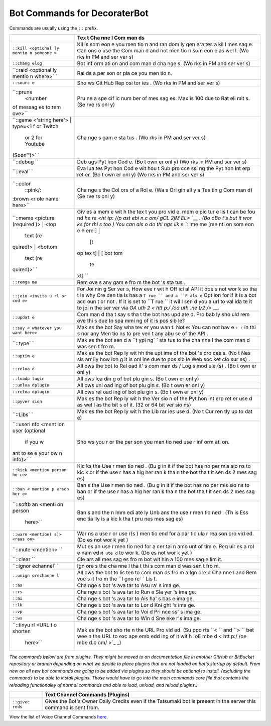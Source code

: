 Bot Commands for DecoraterBot
=============================

Commands are usually using the ``::`` prefix.

+-----------+-----+
|           | Tex |
|           | t   |
|           | Cha |
|           | nne |
|           | l   |
|           | Com |
|           | man |
|           | ds  |
+===========+=====+
| ``::kill  | Kil |
| <optional | ls  |
| ly mentio | som |
| n someone | eon |
| >``       | e   |
|           | you |
|           | men |
|           | tio |
|           | n   |
|           | and |
|           | ran |
|           | dom |
|           | ly  |
|           | gen |
|           | era |
|           | tes |
|           | a   |
|           | kil |
|           | l   |
|           | mes |
|           | sag |
|           | e.  |
|           | Can |
|           | ons |
|           | o   |
|           | use |
|           | the |
|           | Com |
|           | man |
|           | d   |
|           | and |
|           | not |
|           | men |
|           | tio |
|           | n   |
|           | som |
|           | eon |
|           | e   |
|           | as  |
|           | wel |
|           | l.  |
|           | (Wo |
|           | rks |
|           | in  |
|           | PM  |
|           | and |
|           | ser |
|           | ver |
|           | s)  |
+-----------+-----+
| ``::chang | Bot |
| elog``    | inf |
|           | orm |
|           | ati |
|           | on  |
|           | and |
|           | com |
|           | man |
|           | d   |
|           | cha |
|           | nge |
|           | s.  |
|           | (Wo |
|           | rks |
|           | in  |
|           | PM  |
|           | and |
|           | ser |
|           | ver |
|           | s)  |
+-----------+-----+
| ``::raid  | Rai |
| <optional | ds  |
| ly mentio | a   |
| n where>` | per |
| `         | son |
|           | or  |
|           | pla |
|           | ce  |
|           | you |
|           | men |
|           | tio |
|           | n.  |
+-----------+-----+
| ``::sourc | Sho |
| e``       | ws  |
|           | Git |
|           | Hub |
|           | Rep |
|           | osi |
|           | tor |
|           | ies |
|           | .   |
|           | (Wo |
|           | rks |
|           | in  |
|           | PM  |
|           | and |
|           | ser |
|           | ver |
|           | s)  |
+-----------+-----+
| ``::prune | Pru |
|  <number  | ne  |
| of messag | a   |
| es to rem | spe |
| ove>``    | cif |
|           | ic  |
|           | num |
|           | ber |
|           | of  |
|           | mes |
|           | sag |
|           | es. |
|           | Max |
|           | is  |
|           | 100 |
|           | due |
|           | to  |
|           | Rat |
|           | eli |
|           | mit |
|           | s.  |
|           | (Se |
|           | rve |
|           | rs  |
|           | onl |
|           | y)  |
+-----------+-----+
| ``::game  | Cha |
| <'string  | nge |
| here'> |  | s   |
| type=<1 f | gam |
| or Twitch | e   |
|  or 2 for | sta |
|  Youtube  | tus |
| (Soon™)>` | .   |
| `         | (Wo |
|           | rks |
|           | in  |
|           | PM  |
|           | and |
|           | ser |
|           | ver |
|           | s)  |
+-----------+-----+
| ``::debug | Deb |
| ``        | ugs |
|           | Pyt |
|           | hon |
|           | Cod |
|           | e.  |
|           | (Bo |
|           | t   |
|           | own |
|           | er  |
|           | onl |
|           | y)  |
|           | (Wo |
|           | rks |
|           | in  |
|           | PM  |
|           | and |
|           | ser |
|           | ver |
|           | s)  |
+-----------+-----+
| ``::eval` | Eva |
| `         | lua |
|           | tes |
|           | Pyt |
|           | hon |
|           | Cod |
|           | e   |
|           | wit |
|           | hou |
|           | t   |
|           | Sub |
|           | pro |
|           | cce |
|           | ssi |
|           | ng  |
|           | the |
|           | Pyt |
|           | hon |
|           | Int |
|           | erp |
|           | ret |
|           | er. |
|           | (Bo |
|           | t   |
|           | own |
|           | er  |
|           | onl |
|           | y)  |
|           | (Wo |
|           | rks |
|           | in  |
|           | PM  |
|           | and |
|           | ser |
|           | ver |
|           | s)  |
+-----------+-----+
| ``::color | Cha |
|  ::pink/: | nge |
| :brown <r | s   |
| ole name  | the |
| here>``   | Col |
|           | ors |
|           | of  |
|           | a   |
|           | Rol |
|           | e.  |
|           | (Wa |
|           | s   |
|           | Ori |
|           | gin |
|           | all |
|           | y   |
|           | a   |
|           | Tes |
|           | tin |
|           | g   |
|           | Com |
|           | man |
|           | d)  |
|           | (Se |
|           | rve |
|           | rs  |
|           | onl |
|           | y)  |
+-----------+-----+
| ``::meme  | Giv |
| <picture  | es  |
| (required | a   |
| )> | <top | mem |
|  text (re | e   |
| quired)>  | wit |
| | <bottom | h   |
|  text (re | the |
| quired)>` | tex |
| `         | t   |
|           | you |
|           | pro |
|           | vid |
|           | e.  |
|           | mem |
|           | e   |
|           | pic |
|           | tur |
|           | e   |
|           | lis |
|           | t   |
|           | can |
|           | be  |
|           | fou |
|           | nd  |
|           | `he |
|           | re  |
|           | <ht |
|           | tp: |
|           | //p |
|           | ast |
|           | ebi |
|           | n.c |
|           | om/ |
|           | gCL |
|           | 2jM |
|           | EL> |
|           | `__ |
|           | .   |
|           | (Bo |
|           | oBo |
|           | t's |
|           | but |
|           | it  |
|           | wor |
|           | ks  |
|           | for |
|           | thi |
|           | s   |
|           | too |
|           | )   |
|           | You |
|           | can |
|           | als |
|           | o   |
|           | do  |
|           | thi |
|           | ngs |
|           | lik |
|           | e   |
|           | ``: |
|           | :me |
|           | me  |
|           | [me |
|           | nti |
|           | on  |
|           | som |
|           | eon |
|           | e h |
|           | ere |
|           | ] | |
|           |  [t |
|           | op  |
|           | tex |
|           | t]  |
|           | | [ |
|           | bot |
|           | tom |
|           |  te |
|           | xt] |
|           | ``  |
+-----------+-----+
| ``::remga | Rem |
| me``      | ove |
|           | s   |
|           | any |
|           | gam |
|           | e   |
|           | fro |
|           | m   |
|           | the |
|           | bot |
|           | 's  |
|           | sta |
|           | tus |
|           | .   |
+-----------+-----+
| ``::join  | For |
| <invite u | Joi |
| rl or cod | nin |
| e>``      | g   |
|           | Ser |
|           | ver |
|           | s,  |
|           | How |
|           | eve |
|           | r   |
|           | wit |
|           | h   |
|           | Off |
|           | ici |
|           | al  |
|           | API |
|           | it  |
|           | doe |
|           | s   |
|           | not |
|           | wor |
|           | k   |
|           | so  |
|           | tha |
|           | t   |
|           | is  |
|           | why |
|           | Cre |
|           | den |
|           | tia |
|           | ls  |
|           | has |
|           | a   |
|           | ``T |
|           | rue |
|           | ``  |
|           | and |
|           | a   |
|           | ``F |
|           | als |
|           | e`` |
|           | Opt |
|           | ion |
|           | for |
|           | if  |
|           | it  |
|           | is  |
|           | a   |
|           | bot |
|           | acc |
|           | oun |
|           | t   |
|           | or  |
|           | not |
|           | .   |
|           | If  |
|           | it  |
|           | is  |
|           | set |
|           | to  |
|           | ``T |
|           | rue |
|           | ``  |
|           | it  |
|           | wil |
|           | l   |
|           | sen |
|           | d   |
|           | you |
|           | a   |
|           | url |
|           | to  |
|           | val |
|           | ida |
|           | te  |
|           | it  |
|           | to  |
|           | joi |
|           | n   |
|           | the |
|           | ser |
|           | ver |
|           | via |
|           | `OA |
|           | uth |
|           | 2 < |
|           | htt |
|           | p:/ |
|           | /oa |
|           | uth |
|           | .ne |
|           | t/2 |
|           | />` |
|           | __. |
+-----------+-----+
| ``::updat | Com |
| e``       | man |
|           | d   |
|           | tha |
|           | t   |
|           | say |
|           | s   |
|           | tha |
|           | t   |
|           | the |
|           | bot |
|           | has |
|           | upd |
|           | ate |
|           | d.  |
|           | Pro |
|           | bab |
|           | ly  |
|           | sho |
|           | uld |
|           | rem |
|           | ove |
|           | thi |
|           | s   |
|           | due |
|           | to  |
|           | spa |
|           | mmi |
|           | ng  |
|           | of  |
|           | it  |
|           | is  |
|           | pos |
|           | sib |
|           | le? |
+-----------+-----+
| ``::say < | Mak |
| whatever  | es  |
| you want  | the |
| here>``   | bot |
|           | Say |
|           | wha |
|           | tev |
|           | er  |
|           | you |
|           | wan |
|           | t.  |
|           | Not |
|           | e:  |
|           | You |
|           | can |
|           | not |
|           | hav |
|           | e   |
|           | ``: |
|           | :`` |
|           | in  |
|           | thi |
|           | s   |
|           | nor |
|           | any |
|           | Men |
|           | tio |
|           | ns  |
|           | to  |
|           | pre |
|           | ven |
|           | t   |
|           | any |
|           | abu |
|           | se  |
|           | of  |
|           | the |
|           | API |
|           | .   |
+-----------+-----+
| ``::type` | Mak |
| `         | es  |
|           | the |
|           | bot |
|           | sen |
|           | d   |
|           | a   |
|           | ``t |
|           | ypi |
|           | ng` |
|           | `   |
|           | sta |
|           | tus |
|           | to  |
|           | the |
|           | cha |
|           | nne |
|           | l   |
|           | the |
|           | com |
|           | man |
|           | d   |
|           | was |
|           | sen |
|           | t   |
|           | fro |
|           | m.  |
+-----------+-----+
| ``::uptim | Mak |
| e``       | es  |
|           | the |
|           | bot |
|           | Rep |
|           | ly  |
|           | wit |
|           | hh  |
|           | the |
|           | upt |
|           | ime |
|           | of  |
|           | the |
|           | bot |
|           | 's  |
|           | pro |
|           | ces |
|           | s.  |
|           | (No |
|           | t   |
|           | Nes |
|           | sis |
|           | arr |
|           | ily |
|           | how |
|           | lon |
|           | g   |
|           | it  |
|           | is  |
|           | onl |
|           | ine |
|           | due |
|           | to  |
|           | pos |
|           | sib |
|           | le  |
|           | Web |
|           | soc |
|           | ket |
|           | clo |
|           | sur |
|           | es) |
|           | .   |
+-----------+-----+
| ``::reloa | All |
| d``       | ows |
|           | the |
|           | bot |
|           | to  |
|           | Rel |
|           | oad |
|           | it' |
|           | s   |
|           | com |
|           | man |
|           | ds  |
|           | /   |
|           | Log |
|           | s   |
|           | mod |
|           | ule |
|           | (s) |
|           | .   |
|           | (Bo |
|           | t   |
|           | own |
|           | er  |
|           | onl |
|           | y)  |
+-----------+-----+
| ``::loadp | All |
| lugin``   | ows |
|           | loa |
|           | din |
|           | g   |
|           | of  |
|           | bot |
|           | plu |
|           | gin |
|           | s.  |
|           | (Bo |
|           | t   |
|           | own |
|           | er  |
|           | onl |
|           | y)  |
+-----------+-----+
| ``::unloa | All |
| dplugin`` | ows |
|           | unl |
|           | oad |
|           | ing |
|           | of  |
|           | bot |
|           | plu |
|           | gin |
|           | s.  |
|           | (Bo |
|           | t   |
|           | own |
|           | er  |
|           | onl |
|           | y)  |
+-----------+-----+
| ``::reloa | All |
| dplugin`` | ows |
|           | rel |
|           | oad |
|           | ing |
|           | of  |
|           | bot |
|           | plu |
|           | gin |
|           | s.  |
|           | (Bo |
|           | t   |
|           | own |
|           | er  |
|           | onl |
|           | y)  |
+-----------+-----+
| ``::pyver | Mak |
| sion``    | es  |
|           | the |
|           | bot |
|           | Rep |
|           | ly  |
|           | wit |
|           | h   |
|           | the |
|           | Ver |
|           | sio |
|           | n   |
|           | of  |
|           | the |
|           | Pyt |
|           | hon |
|           | Int |
|           | erp |
|           | ret |
|           | er  |
|           | use |
|           | d   |
|           | as  |
|           | wel |
|           | l   |
|           | as  |
|           | the |
|           | bit |
|           | s   |
|           | of  |
|           | it. |
|           | (32 |
|           | or  |
|           | 64  |
|           | bit |
|           | ver |
|           | sio |
|           | ns) |
+-----------+-----+
| ``::Libs` | Mak |
| `         | es  |
|           | the |
|           | bot |
|           | Rep |
|           | ly  |
|           | wit |
|           | h   |
|           | the |
|           | Lib |
|           | rar |
|           | ies |
|           | use |
|           | d.  |
|           | (No |
|           | t   |
|           | Cur |
|           | ren |
|           | tly |
|           | up  |
|           | to  |
|           | dat |
|           | e)  |
+-----------+-----+
| ``::useri | Sho |
| nfo <ment | ws  |
| ion user  | you |
| (optional | r   |
|  if you w | or  |
| ant to se | the |
| e your ow | per |
| n info)>` | son |
| `         | you |
|           | men |
|           | tio |
|           | ned |
|           | use |
|           | r   |
|           | inf |
|           | orm |
|           | ati |
|           | on. |
+-----------+-----+
| ``::kick  | Kic |
| <mention  | ks  |
| person he | the |
| re>``     | Use |
|           | r   |
|           | men |
|           | tio |
|           | ned |
|           | .   |
|           | (Bu |
|           | g   |
|           | in  |
|           | it  |
|           | if  |
|           | the |
|           | bot |
|           | has |
|           | no  |
|           | per |
|           | mis |
|           | sio |
|           | ns  |
|           | to  |
|           | kic |
|           | k   |
|           | or  |
|           | if  |
|           | the |
|           | use |
|           | r   |
|           | has |
|           | a   |
|           | hig |
|           | her |
|           | ran |
|           | k   |
|           | tha |
|           | n   |
|           | the |
|           | bot |
|           | tha |
|           | t   |
|           | it  |
|           | sen |
|           | ds  |
|           | 2   |
|           | mes |
|           | sag |
|           | es) |
+-----------+-----+
| ``::ban < | Ban |
| mention p | s   |
| erson her | the |
| e>``      | Use |
|           | r   |
|           | men |
|           | tio |
|           | ned |
|           | .   |
|           | (Bu |
|           | g   |
|           | in  |
|           | it  |
|           | if  |
|           | the |
|           | bot |
|           | has |
|           | no  |
|           | per |
|           | mis |
|           | sio |
|           | ns  |
|           | to  |
|           | ban |
|           | or  |
|           | if  |
|           | the |
|           | use |
|           | r   |
|           | has |
|           | a   |
|           | hig |
|           | her |
|           | ran |
|           | k   |
|           | tha |
|           | n   |
|           | the |
|           | bot |
|           | tha |
|           | t   |
|           | it  |
|           | sen |
|           | ds  |
|           | 2   |
|           | mes |
|           | sag |
|           | es) |
+-----------+-----+
| ``::softb | Ban |
| an <menti | s   |
| on person | and |
|  here>``  | the |
|           | n   |
|           | Imm |
|           | edi |
|           | ate |
|           | ly  |
|           | Unb |
|           | ans |
|           | the |
|           | use |
|           | r   |
|           | men |
|           | tio |
|           | ned |
|           | .   |
|           | (Th |
|           | is  |
|           | Ess |
|           | enc |
|           | tia |
|           | lly |
|           | is  |
|           | a   |
|           | kic |
|           | k   |
|           | tha |
|           | t   |
|           | pru |
|           | nes |
|           | mes |
|           | sag |
|           | es) |
+-----------+-----+
| ``::warn  | War |
| <mention( | ns  |
| s)> <reas | a   |
| on>``     | use |
|           | r   |
|           | or  |
|           | use |
|           | r(s |
|           | )   |
|           | men |
|           | tio |
|           | end |
|           | for |
|           | a   |
|           | par |
|           | tic |
|           | ula |
|           | r   |
|           | rea |
|           | son |
|           | pro |
|           | vid |
|           | ed. |
|           | (Do |
|           | es  |
|           | not |
|           | wor |
|           | k   |
|           | yet |
|           | )   |
+-----------+-----+
| ``::mute  | Mut |
| <mention> | es  |
| ``        | an  |
|           | use |
|           | r   |
|           | men |
|           | tio |
|           | ned |
|           | for |
|           | a   |
|           | cer |
|           | tai |
|           | n   |
|           | amo |
|           | unt |
|           | of  |
|           | tim |
|           | e.  |
|           | Req |
|           | uir |
|           | es  |
|           | a   |
|           | rol |
|           | e   |
|           | nam |
|           | ed  |
|           | ``M |
|           | ute |
|           | d`` |
|           | to  |
|           | wor |
|           | k.  |
|           | (Do |
|           | es  |
|           | not |
|           | wor |
|           | k   |
|           | yet |
|           | )   |
+-----------+-----+
| ``::clear | Cle |
| ``        | ars |
|           | all |
|           | mes |
|           | sag |
|           | es  |
|           | fro |
|           | m   |
|           | bot |
|           | wit |
|           | hin |
|           | a   |
|           | 100 |
|           | mes |
|           | sag |
|           | e   |
|           | lim |
|           | it. |
+-----------+-----+
| ``::ignor | Ign |
| echannel` | ore |
| `         | s   |
|           | the |
|           | cha |
|           | nne |
|           | l   |
|           | tha |
|           | t   |
|           | thi |
|           | s   |
|           | com |
|           | man |
|           | d   |
|           | was |
|           | sen |
|           | t   |
|           | fro |
|           | m.  |
+-----------+-----+
| ``::unign | All |
| orechanne | ows |
| l``       | the |
|           | bot |
|           | to  |
|           | lis |
|           | ten |
|           | to  |
|           | com |
|           | man |
|           | ds  |
|           | fro |
|           | m   |
|           | a   |
|           | Ign |
|           | ore |
|           | d   |
|           | Cha |
|           | nne |
|           | l   |
|           | and |
|           | Rem |
|           | voe |
|           | s   |
|           | it  |
|           | fro |
|           | m   |
|           | the |
|           | ``I |
|           | gno |
|           | re` |
|           | `   |
|           | Lis |
|           | t.  |
+-----------+-----+
| ``::as``  | Cha |
|           | nge |
|           | s   |
|           | bot |
|           | 's  |
|           | ava |
|           | tar |
|           | to  |
|           | Asu |
|           | ra' |
|           | s   |
|           | ima |
|           | ge. |
+-----------+-----+
| ``::rs``  | Cha |
|           | nge |
|           | s   |
|           | bot |
|           | 's  |
|           | ava |
|           | tar |
|           | to  |
|           | Run |
|           | e   |
|           | Sla |
|           | yer |
|           | 's  |
|           | ima |
|           | ge. |
+-----------+-----+
| ``::ai``  | Cha |
|           | nge |
|           | s   |
|           | bot |
|           | 's  |
|           | ava |
|           | tar |
|           | to  |
|           | Ais |
|           | ha' |
|           | s   |
|           | bas |
|           | e   |
|           | ima |
|           | ge. |
+-----------+-----+
| ``::lk``  | Cha |
|           | nge |
|           | s   |
|           | bot |
|           | 's  |
|           | ava |
|           | tar |
|           | to  |
|           | Lor |
|           | d   |
|           | Kni |
|           | ght |
|           | 's  |
|           | ima |
|           | ge. |
+-----------+-----+
| ``::vp``  | Cha |
|           | nge |
|           | s   |
|           | bot |
|           | 's  |
|           | ava |
|           | tar |
|           | to  |
|           | Voi |
|           | d   |
|           | Pri |
|           | nce |
|           | ss' |
|           | s   |
|           | ima |
|           | ge. |
+-----------+-----+
| ``::ws``  | Cha |
|           | nge |
|           | s   |
|           | bot |
|           | 's  |
|           | ava |
|           | tar |
|           | to  |
|           | Win |
|           | d   |
|           | Sne |
|           | eke |
|           | r's |
|           | ima |
|           | ge. |
+-----------+-----+
| ``::tinyu | Mak |
| rl <URL t | es  |
| o shorten | the |
|  here>``  | bot |
|           | sho |
|           | rte |
|           | n   |
|           | the |
|           | URL |
|           | Pro |
|           | vid |
|           | ed. |
|           | (Su |
|           | ppo |
|           | rts |
|           | ``< |
|           | ``  |
|           | and |
|           | ``> |
|           | ``  |
|           | bet |
|           | wee |
|           | n   |
|           | the |
|           | URL |
|           | to  |
|           | exc |
|           | ape |
|           | emb |
|           | edd |
|           | ing |
|           | of  |
|           | it  |
|           | wit |
|           | h   |
|           | `oE |
|           | mbe |
|           | d < |
|           | htt |
|           | p:/ |
|           | /oe |
|           | mbe |
|           | d.c |
|           | om/ |
|           | >`_ |
|           | _)  |
+-----------+-----+

*The commands below are from plugins. They might be moved to an
documentation file in another GitHub or BitBucket repository or branch
depending on what we decide to place plugins that are not loaded on
bot's startup by default. From now on all new bot commands are going to
be added via plugins so they should be optional to install. (excluding
the commands to be able to install plugins. Those would have to go into
the main commands core file that contains the reloading functionality of
normal commands and able to load, unload, and reload plugins.)*

+-----------+----------------------------------------------------------------+
|           | Text Channel Commands (Plugins)                                |
+===========+================================================================+
| ``::givec | Gives the Bot's Owner Daily Credits even if the Tatsumaki bot  |
| reds``    | is present in the server this command is sent from.            |
+-----------+----------------------------------------------------------------+

View the list of Voice Channel Commands `here </VoiceCommands.rst>`__.
